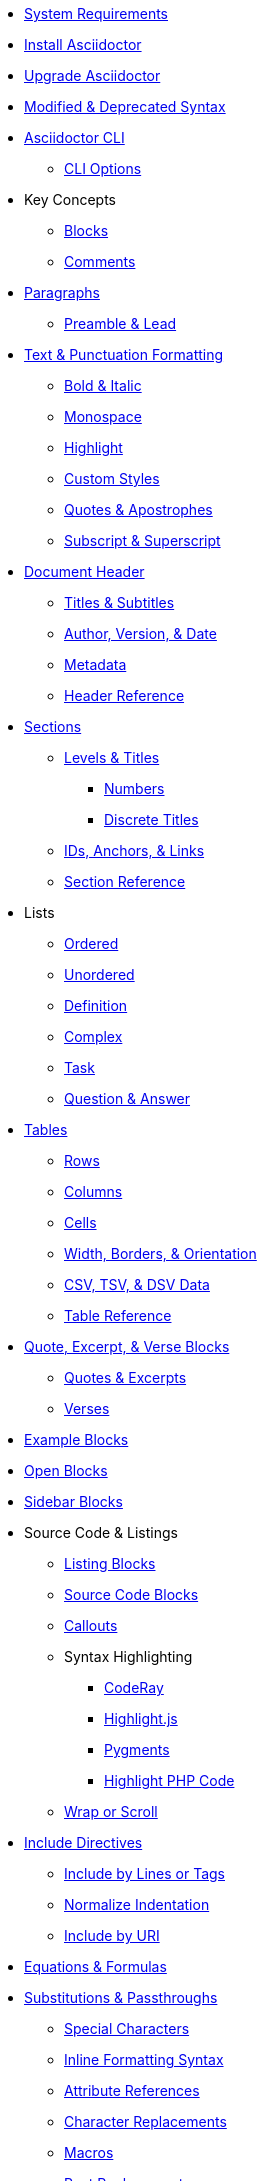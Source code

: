 * xref:setup:system-requirements.adoc[System Requirements]
* xref:setup:install.adoc[Install Asciidoctor]
* xref:setup:upgrade.adoc[Upgrade Asciidoctor]
* xref:setup:upgrade-syntax.adoc[Modified & Deprecated Syntax]

* xref:cli:cli.adoc[Asciidoctor CLI]
** xref:cli:cli-options.adoc[CLI Options]

* Key Concepts
** xref:blocks:block.adoc[Blocks]
** xref:comment.adoc[Comments]

* xref:blocks:paragraphs.adoc[Paragraphs]
** xref:blocks:preamble.adoc[Preamble & Lead]

* xref:text.adoc[Text & Punctuation Formatting]
** xref:bold-and-italic.adoc[Bold & Italic]
** xref:monospace.adoc[Monospace]
** xref:highlight.adoc[Highlight]
** xref:css-and-custom.adoc[Custom Styles]
** xref:quote-marks.adoc[Quotes & Apostrophes]
** xref:sub-and-sup.adoc[Subscript & Superscript]

* xref:header:header-intro.adoc[Document Header]
** xref:header:titles.adoc[Titles & Subtitles]
** xref:header:author-and-version.adoc[Author, Version, & Date]
** xref:header:metadata.adoc[Metadata]
** xref:header:header-ref.adoc[Header Reference]

* xref:sections:sections.adoc[Sections]
** xref:sections:levels-and-titles.adoc[Levels & Titles]
*** xref:sections:numbers.adoc[Numbers]
*** xref:sections:discrete.adoc[Discrete Titles]
** xref:sections:ids.adoc[IDs, Anchors, & Links]
** xref:sections:section-ref.adoc[Section Reference]

* Lists
** xref:lists:ordered.adoc[Ordered]
** xref:lists:unordered.adoc[Unordered]
** xref:lists:definition.adoc[Definition]
** xref:lists:complex.adoc[Complex]
** xref:lists:task.adoc[Task]
** xref:lists:qanda.adoc[Question & Answer]

* xref:tables:index.adoc[Tables]
** xref:tables:rows.adoc[Rows]
** xref:tables:columns.adoc[Columns]
** xref:tables:cells.adoc[Cells]
** xref:tables:table-formatting.adoc[Width, Borders, & Orientation]
** xref:tables:data-formats.adoc[CSV, TSV, & DSV Data]
** xref:tables:table-ref.adoc[Table Reference]

* xref:excerpts:index.adoc[Quote, Excerpt, & Verse Blocks]
** xref:excerpts:quotes.adoc[Quotes & Excerpts]
** xref:excerpts:verses.adoc[Verses]

* xref:blocks:example.adoc[Example Blocks]
* xref:blocks:open.adoc[Open Blocks]
* xref:blocks:sidebar.adoc[Sidebar Blocks]

* Source Code & Listings
** xref:source:listing-block.adoc[Listing Blocks]
** xref:source:source-block.adoc[Source Code Blocks]
** xref:source:callouts.adoc[Callouts]
** Syntax Highlighting
*** xref:source:coderay.adoc[CodeRay]
*** xref:source:highlightjs.adoc[Highlight.js]
*** xref:source:pygments.adoc[Pygments]
*** xref:source:highlight-php.adoc[Highlight PHP Code]
** xref:source:listing-wrap.adoc[Wrap or Scroll]

* xref:include:include-directive.adoc[Include Directives]
** xref:include:lines-and-tags.adoc[Include by Lines or Tags]
** xref:include:indent.adoc[Normalize Indentation]
** xref:include:uri.adoc[Include by URI]

* xref:stem:stem.adoc[Equations & Formulas]

* xref:subs:substitutions.adoc[Substitutions & Passthroughs]
** xref:subs:special-characters.adoc[Special Characters]
** xref:subs:quotes.adoc[Inline Formatting Syntax]
** xref:subs:attributes.adoc[Attribute References]
** xref:subs:replacements.adoc[Character Replacements]
** xref:subs:macros.adoc[Macros]
** xref:subs:post.adoc[Post Replacements]
** xref:subs:apply.adoc[Apply Substitutions]
** xref:subs:prevent.adoc[Prevent Substitutions]
** xref:subs:pass-macro.adoc[Inline Pass Macros]
** xref:subs:pass-block.adoc[Passthrough Blocks]

* xref:hr-and-break.adoc[Horizontal Rules & Page Breaks]

* xref:book:structure.adoc[Books]
** xref:book:parts-and-chapters.adoc[Parts & Chapters]
** xref:book:colophon.adoc[Colophon]
** xref:book:abstract.adoc[Abstract]
** xref:book:preface.adoc[Preface]
** xref:book:dedication.adoc[Dedication]
** xref:book:appendix.adoc[Appendix]
** xref:book:glossary.adoc[Glossary]
** xref:book:bibliography.adoc[Bibliography]
** xref:book:index.adoc[Index]
** xref:book:footnotes.adoc[Footnotes]

* xref:api:api.adoc[Asciidoctor API]
** xref:api:api-options.adoc[API Options]
** xref:api:strings.adoc[Convert Strings]
** xref:api:templates.adoc[Load Custom Templates]

* xref:project/version-and-lifecycle-policies.adoc[Version & Lifecycle Policies]
